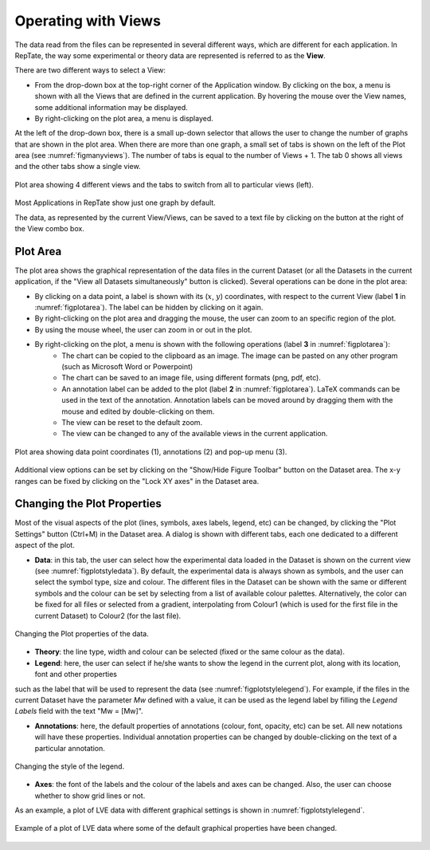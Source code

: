 -----------------------
Operating with Views 
-----------------------

.. |saveview| image:: /gui_icons/icons8-saveView.png
    :width: 20pt
    :height: 20pt
    :align: bottom

.. |viewallview| image:: /gui_icons/icons8-binoculars.png
    :width: 20pt
    :height: 20pt
    :align: bottom

.. |figuretoolbar| image:: /gui_icons/icons8-sine-100.png
    :width: 20pt
    :height: 20pt
    :align: bottom

.. |plotsettings| image:: /gui_icons/icons8-color-wheel-2.png
    :width: 20pt
    :height: 20pt
    :align: bottom

The data read from the files can be represented in several different ways, which are different for each application. In RepTate, the way some experimental or theory data are represented is referred to as the **View**. 

There are two different ways to select a View:

- From the drop-down box at the top-right corner of the Application window. By clicking on the box, a menu is shown with all the Views that are defined in the current application. By hovering the mouse over the View names, some additional information may be displayed. 
- By right-clicking on the plot area, a menu is displayed. 

.. 
    By selecting the submenu "Select View", the user can select the view from a list (the contents of the list are exactly the same as in the drop-down box). 

At the left of the drop-down box, there is a small up-down selector that allows the user to change the number of graphs that are shown in the plot area. When there are more than one graph, a small set of tabs is shown on the left of the Plot area (see :numref:`figmanyviews`). The number of tabs is equal to the number of Views + 1. The tab 0 shows all views and the other tabs show a single view.

.. _figmanyviews:
.. figure:: images/ManyViews.png
    :width: 50%
    :align: center
    	
    Plot area showing 4 different views and the tabs to switch from all to particular views (left).

Most Applications in RepTate show just one graph by default. 

The data, as represented by the current View/Views, can be saved to a text file by clicking on the button |saveview| at the right of the View combo box.


Plot Area 
-----------------------

The plot area shows the graphical representation of the data files in the current Dataset (or all the Datasets in the current application, if the "View all Datasets simultaneously" button |viewallview| is clicked). Several operations can be done in the plot area:

- By clicking on a data point, a label is shown with  its (:math:`x`, :math:`y`) coordinates, with respect to the current View (label **1** in :numref:`figplotarea`). The label can be hidden by clicking on it again.
- By right-clicking on the plot area and dragging the mouse, the user can zoom to an specific region of the plot.
- By using the mouse wheel, the user can zoom in or out in the plot. 
- By right-clicking on the plot, a menu is shown with the following operations (label **3** in :numref:`figplotarea`):
    - The chart can be copied to the clipboard as an image. The image can be pasted on any other program (such as Microsoft Word or Powerpoint)
    - The chart can be saved to an image file, using different formats (png, pdf, etc).
    - An annotation label can be added to the plot (label **2** in :numref:`figplotarea`). LaTeX commands can be used in the text of the annotation. Annotation labels can be moved around by dragging them with the mouse and edited by double-clicking on them.
    - The view can be reset to the default zoom.
    - The view can be changed to any of the available views in the current application.
	
.. _figplotarea:
.. figure:: images/Plot_Area.png
    :width: 50%
    :align: center
    	
    Plot area showing data point coordinates (1), annotations (2) and pop-up menu (3).

Additional view options can be set by clicking on the "Show/Hide Figure Toolbar" button |figuretoolbar| on the Dataset area. The x-y ranges can be fixed by clicking on the "Lock XY axes" in the Dataset area.

Changing the Plot Properties
----------------------------

Most of the visual aspects of the plot (lines, symbols, axes labels, legend, etc) can be changed, by clicking the "Plot Settings" button |plotsettings| (Ctrl+M) in the Dataset area. A dialog is shown with different tabs, each one dedicated to a different aspect of the plot. 

- **Data**: in this tab, the user can select how the experimental data loaded in the Dataset is shown on the current view (see :numref:`figplotstyledata`). By default, the experimental data is always shown as symbols, and the user can select the symbol type, size and colour. The different files in the Dataset can be shown with the same or different symbols and the colour can be set by selecting from a list of available colour palettes. Alternatively, the color can be fixed for all files or selected from a gradient, interpolating from Colour1 (which is used for the first file in the current Dataset) to Colour2 (for the last file). 

.. _figplotstyledata:
.. figure:: images/PlotStyleData.png
    :width: 40%
    :align: center
    	
    Changing the Plot properties of the data.

- **Theory**: the line type, width and colour can be selected (fixed or the same colour as the data). 

- **Legend**: here, the user can select if he/she wants to show the legend in the current plot, along with its location, font and other properties 
such as the label that will be used to represent the data (see :numref:`figplotstylelegend`). For example, if the files in the current Dataset have 
the parameter *Mw* defined with a value, it can be used as the legend label by filling the *Legend Labels* field with the text "Mw = [Mw]".

- **Annotations**: here, the default properties of annotations (colour, font, opacity, etc) can be set. All new notations will have these properties. Individual annotation properties can be changed by double-clicking on the text of a particular annotation.

.. _figplotstylelegend:
.. figure:: images/PlotStyleLegend.png
    :width: 40%
    :align: center
    	
    Changing the style of the legend.

- **Axes**: the font of the labels and the colour of the labels and axes can be changed. Also, the user can choose whether to show grid lines or not. 

As an example, a plot of LVE data with different graphical settings is shown in :numref:`figplotstylelegend`.

.. _figplotstylechanged:
.. figure:: images/PlotStyleChanged.png
    :width: 60%
    :align: center
    	
    Example of a plot of LVE data where some of the default graphical properties have been changed. 

